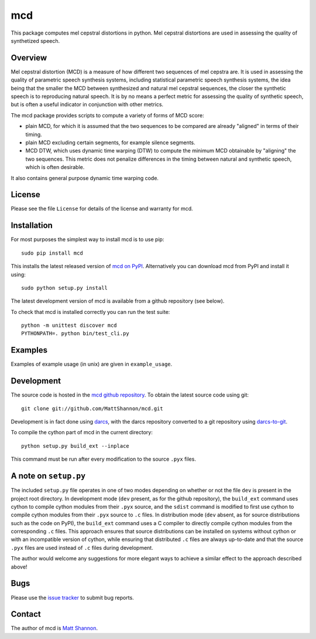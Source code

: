 mcd
===

This package computes mel cepstral distortions in python.
Mel cepstral distortions are used in assessing the quality of synthetized
speech.

Overview
--------

Mel cepstral distortion (MCD) is a measure of how different two sequences of
mel cepstra are.
It is used in assessing the quality of parametric speech synthesis systems,
including statistical parametric speech synthesis systems, the idea being that
the smaller the MCD between synthesized and natural mel cepstral sequences, the
closer the synthetic speech is to reproducing natural speech.
It is by no means a perfect metric for assessing the quality of synthetic
speech, but is often a useful indicator in conjunction with other metrics.

The mcd package provides scripts to compute a variety of forms of MCD score:

- plain MCD, for which it is assumed that the two sequences to be compared are
  already "aligned" in terms of their timing.
- plain MCD excluding certain segments, for example silence segments.
- MCD DTW, which uses dynamic time warping (DTW) to compute the minimum MCD
  obtainable by "aligning" the two sequences.
  This metric does not penalize differences in the timing between natural and
  synthetic speech, which is often desirable.

It also contains general purpose dynamic time warping code.

License
-------

Please see the file ``License`` for details of the license and warranty for
mcd.

Installation
------------

For most purposes the simplest way to install mcd is to use pip::

    sudo pip install mcd

This installs the latest released version of
`mcd on PyPI <https://pypi.python.org/pypi/mcd>`_.
Alternatively you can download mcd from PyPI and install it using::

    sudo python setup.py install

The latest development version of mcd is available from a github repository
(see below).

To check that mcd is installed correctly you can run the test suite::

    python -m unittest discover mcd
    PYTHONPATH=. python bin/test_cli.py

Examples
--------

Examples of example usage (in unix) are given in ``example_usage``.

Development
-----------

The source code is hosted in the
`mcd github repository <https://github.com/MattShannon/mcd>`_.
To obtain the latest source code using git::

    git clone git://github.com/MattShannon/mcd.git

Development is in fact done using `darcs <http://darcs.net/>`_, with the darcs
repository converted to a git repository using
`darcs-to-git <https://github.com/purcell/darcs-to-git>`_.

To compile the cython part of mcd in the current directory::

    python setup.py build_ext --inplace

This command must be run after every modification to the source ``.pyx`` files.

A note on ``setup.py``
----------------------

The included ``setup.py`` file operates in one of two modes depending on
whether or not the file ``dev`` is present in the project root directory.
In development mode (``dev`` present, as for the github repository), the
``build_ext`` command uses cython to compile cython modules from their ``.pyx``
source, and the ``sdist`` command is modified to first use cython to compile
cython modules from their ``.pyx`` source to ``.c`` files.
In distribution mode (``dev`` absent, as for source distributions such as the
code on PyPI), the ``build_ext`` command uses a C compiler to directly compile
cython modules from the corresponding ``.c`` files.
This approach ensures that source distributions can be installed on systems
without cython or with an incompatible version of cython, while ensuring that
distributed ``.c`` files are always up-to-date and that the source ``.pyx``
files are used instead of ``.c`` files during development.

The author would welcome any suggestions for more elegant ways to achieve a
similar effect to the approach described above!

Bugs
----

Please use the
`issue tracker <https://github.com/MattShannon/mcd/issues>`_ to submit bug
reports.

Contact
-------

The author of mcd is `Matt Shannon <mailto:matt.shannon@cantab.net>`_.
